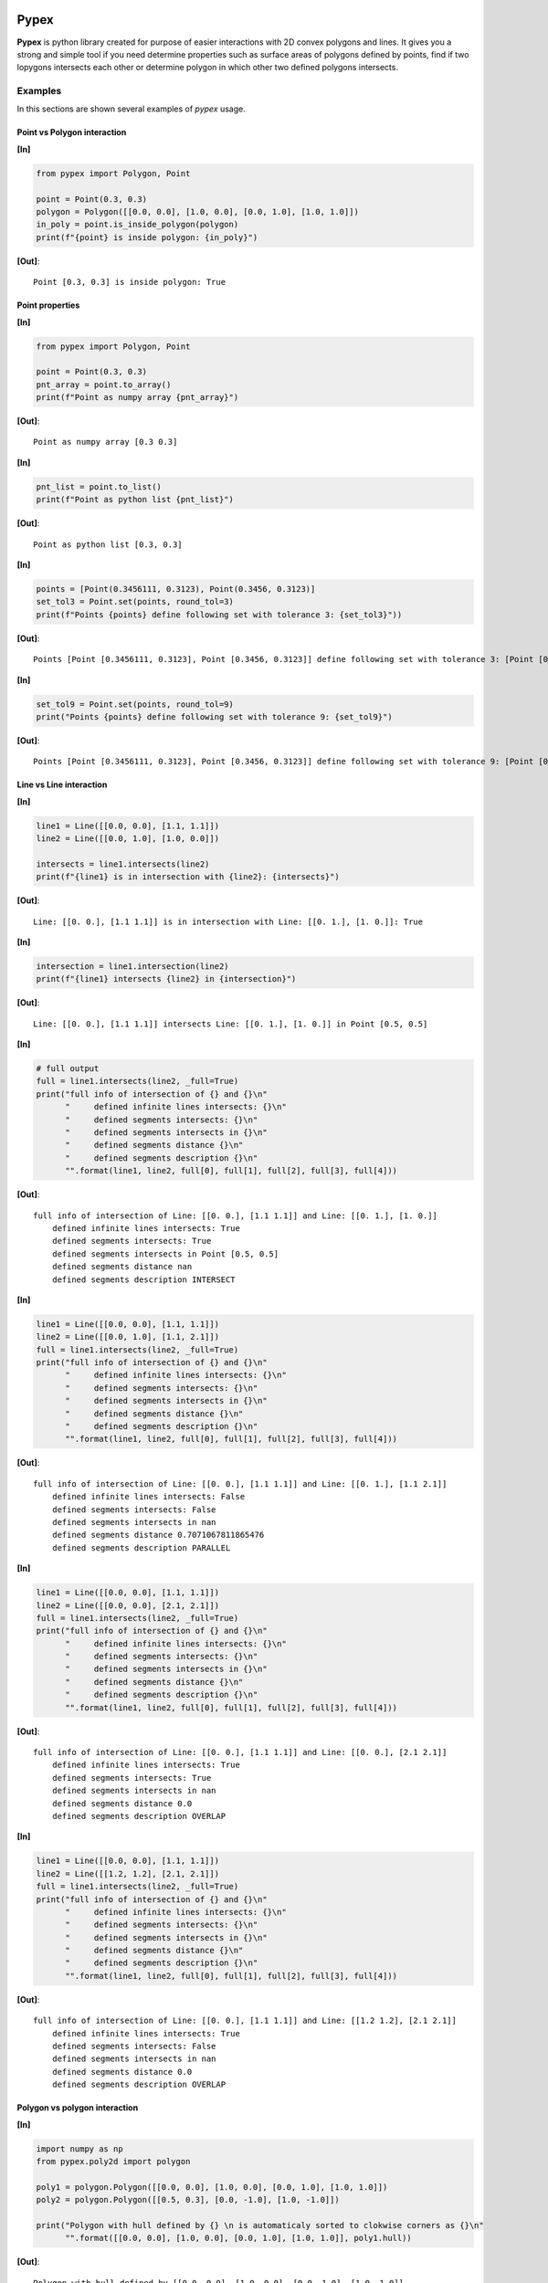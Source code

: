 |Travis build|  |GitHub version|  |Licence GPLv2| |Python version| |OS|

.. |Travis build| image:: https://travis-ci.org/mikecokina/pypex.svg?branch=dev
    :target: https://travis-ci.org/mikecokina/pypex

.. |GitHub version| image:: https://img.shields.io/badge/version-0.2.0.dev0-yellow.svg
   :target: https://github.com/Naereen/StrapDown.js

.. |Python version| image:: https://img.shields.io/badge/python-3.6|3.7|3.8-orange.svg
   :target: https://github.com/Naereen/StrapDown.js

.. |Licence GPLv2| image:: https://img.shields.io/badge/license-MIT-blue.svg
   :target: https://github.com/Naereen/StrapDown.js

.. |OS| image:: https://img.shields.io/badge/os-Linux|Windows|macOS-magenta.svg
   :target: https://github.com/Naereen/StrapDown.js

.. _example_scripts: https://github.com/mikecokina/elisa/tree/master/scripts/analytics

Pypex
=====

**Pypex** is python library created for purpose of easier interactions with 2D convex polygons and lines.
It gives you a strong and simple tool if you need determine properties such as surface areas of polygons
defined by points, find if two lopygons intersects each other or determine polygon in which other two defined
polygons intersects.

Examples
--------

In this sections are shown several examples of `pypex` usage.

Point vs Polygon interaction
~~~~~~~~~~~~~~~~~~~~~~~~~~~~

**[In]**

.. code-block:: python

    from pypex import Polygon, Point

    point = Point(0.3, 0.3)
    polygon = Polygon([[0.0, 0.0], [1.0, 0.0], [0.0, 1.0], [1.0, 1.0]])
    in_poly = point.is_inside_polygon(polygon)
    print(f"{point} is inside polygon: {in_poly}")

**[Out]**::

    Point [0.3, 0.3] is inside polygon: True


.. image:: ./docs/source/_static/pnt_vs_poly.svg
  :width: 50%
  :alt: pnt_vs_poly.svg
  :align: center


Point properties
~~~~~~~~~~~~~~~~

**[In]**

.. code-block:: python

    from pypex import Polygon, Point

    point = Point(0.3, 0.3)
    pnt_array = point.to_array()
    print(f"Point as numpy array {pnt_array}")

**[Out]**::

    Point as numpy array [0.3 0.3]

**[In]**

.. code-block:: python

    pnt_list = point.to_list()
    print(f"Point as python list {pnt_list}")

**[Out]**::

    Point as python list [0.3, 0.3]

**[In]**

.. code-block:: python

    points = [Point(0.3456111, 0.3123), Point(0.3456, 0.3123)]
    set_tol3 = Point.set(points, round_tol=3)
    print(f"Points {points} define following set with tolerance 3: {set_tol3}"))

**[Out]**::

    Points [Point [0.3456111, 0.3123], Point [0.3456, 0.3123]] define following set with tolerance 3: [Point [0.3456111, 0.3123]]


**[In]**

.. code-block:: python

    set_tol9 = Point.set(points, round_tol=9)
    print("Points {points} define following set with tolerance 9: {set_tol9}")

**[Out]**::

    Points [Point [0.3456111, 0.3123], Point [0.3456, 0.3123]] define following set with tolerance 9: [Point [0.3456111, 0.3123] Point [0.3456, 0.3123]]


Line vs Line interaction
~~~~~~~~~~~~~~~~~~~~~~~~

**[In]**

.. code-block:: python

    line1 = Line([[0.0, 0.0], [1.1, 1.1]])
    line2 = Line([[0.0, 1.0], [1.0, 0.0]])

    intersects = line1.intersects(line2)
    print(f"{line1} is in intersection with {line2}: {intersects}")

**[Out]**::

    Line: [[0. 0.], [1.1 1.1]] is in intersection with Line: [[0. 1.], [1. 0.]]: True


**[In]**

.. code-block:: python

    intersection = line1.intersection(line2)
    print(f"{line1} intersects {line2} in {intersection}")

**[Out]**::

    Line: [[0. 0.], [1.1 1.1]] intersects Line: [[0. 1.], [1. 0.]] in Point [0.5, 0.5]

**[In]**

.. code-block:: python

    # full output
    full = line1.intersects(line2, _full=True)
    print("full info of intersection of {} and {}\n"
          "     defined infinite lines intersects: {}\n"
          "     defined segments intersects: {}\n"
          "     defined segments intersects in {}\n"
          "     defined segments distance {}\n"
          "     defined segments description {}\n"
          "".format(line1, line2, full[0], full[1], full[2], full[3], full[4]))

**[Out]**::

    full info of intersection of Line: [[0. 0.], [1.1 1.1]] and Line: [[0. 1.], [1. 0.]]
        defined infinite lines intersects: True
        defined segments intersects: True
        defined segments intersects in Point [0.5, 0.5]
        defined segments distance nan
        defined segments description INTERSECT

.. image:: ./docs/source/_static/ln_vs_ln_00.svg
  :width: 50%
  :alt: ln_vs_ln_00.svg
  :align: center

**[In]**

.. code-block:: python

    line1 = Line([[0.0, 0.0], [1.1, 1.1]])
    line2 = Line([[0.0, 1.0], [1.1, 2.1]])
    full = line1.intersects(line2, _full=True)
    print("full info of intersection of {} and {}\n"
          "     defined infinite lines intersects: {}\n"
          "     defined segments intersects: {}\n"
          "     defined segments intersects in {}\n"
          "     defined segments distance {}\n"
          "     defined segments description {}\n"
          "".format(line1, line2, full[0], full[1], full[2], full[3], full[4]))

**[Out]**::

    full info of intersection of Line: [[0. 0.], [1.1 1.1]] and Line: [[0. 1.], [1.1 2.1]]
        defined infinite lines intersects: False
        defined segments intersects: False
        defined segments intersects in nan
        defined segments distance 0.7071067811865476
        defined segments description PARALLEL

.. image:: ./docs/source/_static/ln_vs_ln_01.svg
  :width: 50%
  :alt: ln_vs_ln_01.svg
  :align: center

**[In]**

.. code-block:: python

    line1 = Line([[0.0, 0.0], [1.1, 1.1]])
    line2 = Line([[0.0, 0.0], [2.1, 2.1]])
    full = line1.intersects(line2, _full=True)
    print("full info of intersection of {} and {}\n"
          "     defined infinite lines intersects: {}\n"
          "     defined segments intersects: {}\n"
          "     defined segments intersects in {}\n"
          "     defined segments distance {}\n"
          "     defined segments description {}\n"
          "".format(line1, line2, full[0], full[1], full[2], full[3], full[4]))

**[Out]**::

    full info of intersection of Line: [[0. 0.], [1.1 1.1]] and Line: [[0. 0.], [2.1 2.1]]
        defined infinite lines intersects: True
        defined segments intersects: True
        defined segments intersects in nan
        defined segments distance 0.0
        defined segments description OVERLAP

.. image:: ./docs/source/_static/ln_vs_ln_02.svg
  :width: 50%
  :alt: ln_vs_ln_02.svg
  :align: center

**[In]**

.. code-block:: python

    line1 = Line([[0.0, 0.0], [1.1, 1.1]])
    line2 = Line([[1.2, 1.2], [2.1, 2.1]])
    full = line1.intersects(line2, _full=True)
    print("full info of intersection of {} and {}\n"
          "     defined infinite lines intersects: {}\n"
          "     defined segments intersects: {}\n"
          "     defined segments intersects in {}\n"
          "     defined segments distance {}\n"
          "     defined segments description {}\n"
          "".format(line1, line2, full[0], full[1], full[2], full[3], full[4]))

**[Out]**::

    full info of intersection of Line: [[0. 0.], [1.1 1.1]] and Line: [[1.2 1.2], [2.1 2.1]]
        defined infinite lines intersects: True
        defined segments intersects: False
        defined segments intersects in nan
        defined segments distance 0.0
        defined segments description OVERLAP

.. image:: ./docs/source/_static/ln_vs_ln_03.svg
  :width: 50%
  :alt: ln_vs_ln_03.svg
  :align: center

Polygon vs polygon interaction
~~~~~~~~~~~~~~~~~~~~~~~~~~~~~~

**[In]**

.. code-block:: python

    import numpy as np
    from pypex.poly2d import polygon

    poly1 = polygon.Polygon([[0.0, 0.0], [1.0, 0.0], [0.0, 1.0], [1.0, 1.0]])
    poly2 = polygon.Polygon([[0.5, 0.3], [0.0, -1.0], [1.0, -1.0]])

    print("Polygon with hull defined by {} \n is automaticaly sorted to clokwise corners as {}\n"
          "".format([[0.0, 0.0], [1.0, 0.0], [0.0, 1.0], [1.0, 1.0]], poly1.hull))



**[Out]**::

    Polygon with hull defined by [[0.0, 0.0], [1.0, 0.0], [0.0, 1.0], [1.0, 1.0]]
    is automaticaly sorted to clokwise corners as [[0. 0.] [1. 0.] [1. 1.] [0. 1.]]


**[In]**

.. code-block:: python

    print(f"\n {poly1} has following edges")
    for edge in poly1.edges():
        print(f"edge {edge}")

**[Out]**::

    Poly (4): [[0. 0.], [1. 0.], [1. 1.], [0. 1.]] has following edges
    edge [[0. 1.] [0. 0.]]
    edge [[0. 0.] [1. 0.]]
    edge [[1. 0.] [1. 1.]]
    edge [[1. 1.] [0. 1.]]

**[In]**

.. code-block:: python

    intersects = poly1.intersects(poly2)
    print(f"{poly1} intersects {poly2}: {intersects}")

**[Out]**::

    Poly (4): [[0. 0.], [1. 0.], [1. 1.], [0. 1.]] intersects Poly (3): [[ 0. -1.], [ 1. -1.], [0.5 0.3]]: True


**[In]**

.. code-block:: python

    intersection = poly1.intersection(poly2)
    print(f"Intersection of {poly1} and {poly2} is following polygon: \n"
          f"{intersection}")

**[Out]**::

    Intersection of Poly (4): [[0. 0.], [1. 0.], [1. 1.], [0. 1.]] and Poly (3): [[ 0. -1.], [ 1. -1.], [0.5 0.3]] is following polygon:
    Poly (3): [[0.38461538 0.        ], [0.61538462 0.        ], [0.5 0.3]]


.. image:: ./docs/source/_static/poly_vs_poly.svg
  :width: 50%
  :alt: poly_vs_poly.svg
  :align: center


**[In]**

.. code-block:: python

    _polygon = np.array([[0.0, 0.0], [0.3, 0.0], [0.4, 1.1], [0.1, 0.5]])
    poly = polygon.Polygon(_polygon)
    inpolygon = poly.inpolygon()

.. image:: ./docs/source/_static/inpolygon.svg
  :width: 50%
  :alt: inpolygon.svg
  :align: center

Projections
~~~~~~~~~~~

**[In]**

.. code-block:: python

    import numpy as np
    from pypex import projection

    point = np.array([0.3, 0.4])
    x_like_vector = np.array([1.0,  1.0])
    # vector which define `x` axis of new system
    new_x_like_vector = x_like_vector / np.linalg.norm(x_like_vector)
    # perpendicular to `new_x_like_vector` which define y axis of new system
    new_y_like_vector = [-new_x_like_vector[1], new_x_like_vector[0]]
    projected_point = projection.cartesian_to_vectors_defined(tn=new_x_like_vector, nn=new_y_like_vector, vector=point)

    print(f'Point {point} projected to new system as {projected_point}')

**[Out]**::

    Point [0.3 0.4] projected to new system as [0.49497475 0.07071068]

.. image:: ./docs/source/_static/projection_00.svg
  :width: 50%
  :alt: projection_00.svg
  :align: center

**[In]**

.. code-block:: python

    # direction vector
    to_vector = np.array([0.3, 1.2])
    # vector which will be ptojected to direction vetor
    vector = np.array([1.0, 1.0])
    # vector projected to direction vector
    projected_vector = projection.projection(vector, to_vector)
    print(f"Vector {vector} projected to vector {to_vector} as {projected_vector}")

**[Out]**::

    Vector [1. 1.] projected to vector [0.3 1.2] as [0.29411765 1.17647059]

.. image:: ./docs/source/_static/projection_01.svg
  :width: 50%
  :alt: projection_01.svg
  :align: center